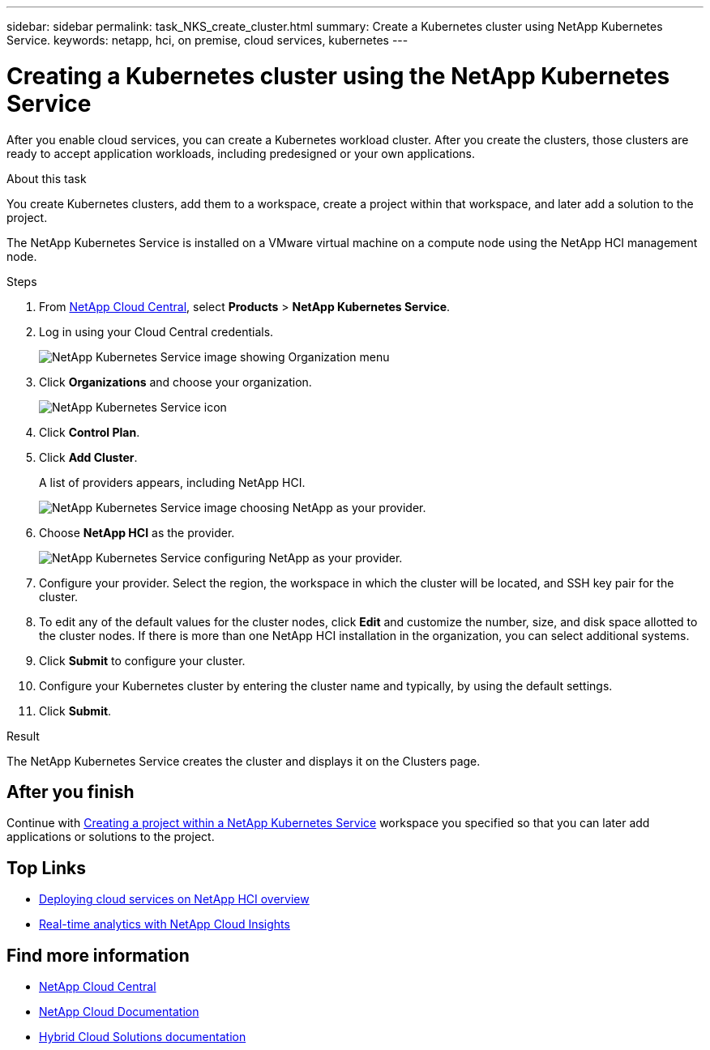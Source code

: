 ---
sidebar: sidebar
permalink: task_NKS_create_cluster.html
summary: Create a Kubernetes cluster using NetApp Kubernetes Service.
keywords: netapp, hci, on premise, cloud services, kubernetes
---

= Creating a Kubernetes cluster using the NetApp Kubernetes Service
:hardbreaks:
:nofooter:
:icons: font
:linkattrs:
:imagesdir: ./media/

[.lead]
After you enable cloud services, you can create a Kubernetes workload cluster. After you create the clusters, those clusters are ready to accept application workloads, including predesigned or your own applications.

.About this task
You create Kubernetes clusters, add them to a workspace, create a project within that workspace, and later add a solution to the project.

The NetApp Kubernetes Service is installed on a VMware virtual machine on a compute node using the NetApp HCI management node.

.Steps

. From https://cloud.netapp.com[NetApp Cloud Central^], select *Products* > *NetApp Kubernetes Service*.
. Log in using your Cloud Central credentials.
+
image:nks_organization_menu.png[NetApp Kubernetes Service image showing Organization menu]

. Click *Organizations* and choose your organization.
+
image:icon_blue_wheel.png[NetApp Kubernetes Service icon]

. Click *Control Plan*.
. Click *Add Cluster*.
+
A list of providers appears, including NetApp HCI.
+
image:nks_provider_choose3_hci.png[NetApp Kubernetes Service image choosing NetApp as your provider.]

. Choose *NetApp HCI* as the provider.
+
image:nks_provider_configure.png[NetApp Kubernetes Service configuring NetApp as your provider.]
. Configure your provider. Select the region, the workspace in which the cluster will be located, and SSH key pair for the cluster.
. To edit any of the default values for the cluster nodes, click *Edit* and customize the number, size, and disk space allotted to the cluster nodes. If there is more than one NetApp HCI installation in the organization, you can select additional systems.
. Click *Submit* to configure your cluster.
.	Configure your Kubernetes cluster by entering the cluster name and typically, by using the default settings.
. Click *Submit*.

.Result
The NetApp Kubernetes Service creates the cluster and displays it on the Clusters page.

== After you finish
Continue with link:task_nks_creating_projects.html[Creating a project within a NetApp Kubernetes Service] workspace you specified so that you can later add applications or solutions to the project.


[discrete]
== Top Links
* link:task_deploying_overview.html[Deploying cloud services on NetApp HCI overview]
* link:concept_architecture_cloudinsights.html[Real-time analytics with NetApp Cloud Insights]


[discrete]
== Find more information
* https://cloud.netapp.com/home[NetApp Cloud Central^]
* https://docs.netapp.com/us-en/cloud/[NetApp Cloud Documentation]
* https://docs.netapp.com/us-en/hybridcloudsolutions/[Hybrid Cloud Solutions documentation^]
